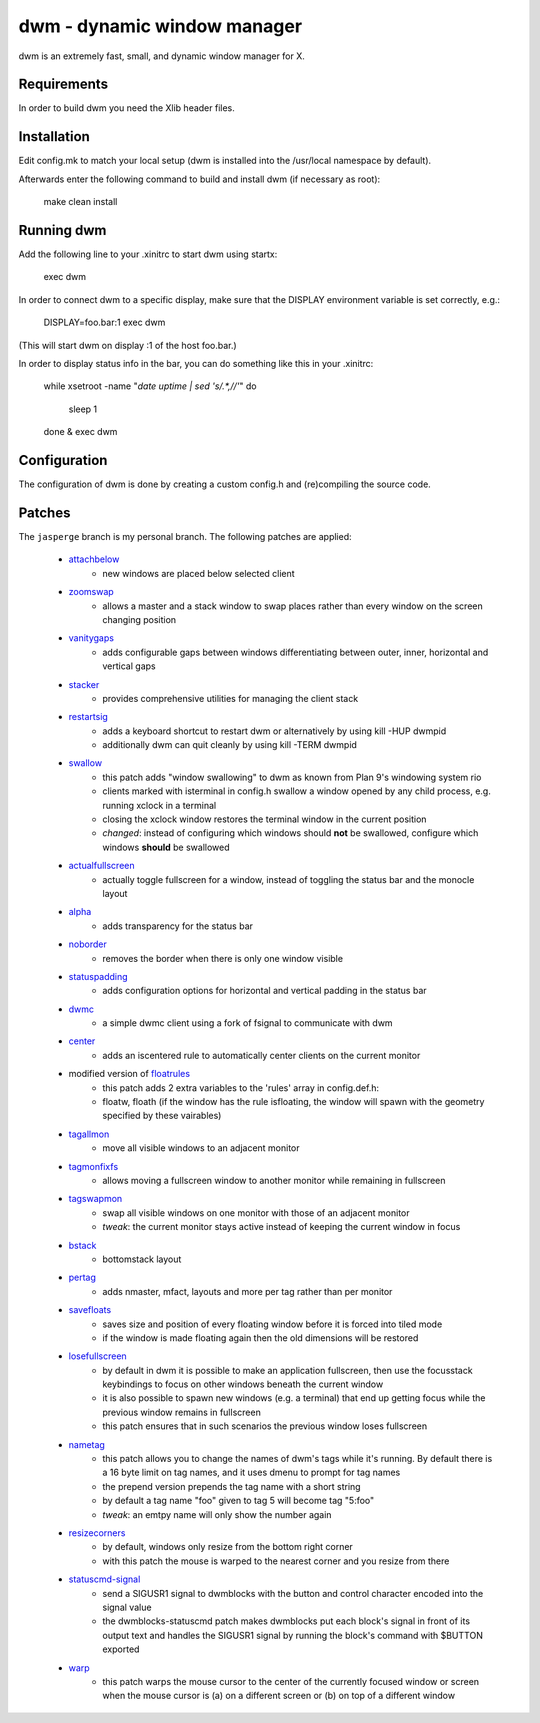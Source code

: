 dwm - dynamic window manager
============================
dwm is an extremely fast, small, and dynamic window manager for X.


Requirements
------------
In order to build dwm you need the Xlib header files.


Installation
------------
Edit config.mk to match your local setup (dwm is installed into
the /usr/local namespace by default).

Afterwards enter the following command to build and install dwm (if
necessary as root):

    make clean install


Running dwm
-----------
Add the following line to your .xinitrc to start dwm using startx:

    exec dwm

In order to connect dwm to a specific display, make sure that
the DISPLAY environment variable is set correctly, e.g.:

    DISPLAY=foo.bar:1 exec dwm

(This will start dwm on display :1 of the host foo.bar.)

In order to display status info in the bar, you can do something
like this in your .xinitrc:

    while xsetroot -name "`date` `uptime | sed 's/.*,//'`"
    do
    	sleep 1
    done &
    exec dwm


Configuration
-------------
The configuration of dwm is done by creating a custom config.h
and (re)compiling the source code.

Patches
-------
The ``jasperge`` branch is my personal branch. The following patches are
applied:


   - `attachbelow <https://dwm.suckless.org/patches/attachbelow/>`_
      - new windows are placed below selected client

   - `zoomswap <https://dwm.suckless.org/patches/zoomswap/>`_
      - allows a master and a stack window to swap places rather than every
        window on the screen changing position

   - `vanitygaps <https://github.com/bakkeby/patches/blob/master/dwm/dwm-vanitygaps-6.2.diff>`_
      - adds configurable gaps between windows differentiating between outer,
        inner, horizontal and vertical gaps

   - `stacker <https://dwm.suckless.org/patches/stacker/>`_
      - provides comprehensive utilities for managing the client stack

   - `restartsig <https://dwm.suckless.org/patches/restartsig/>`_
      - adds a keyboard shortcut to restart dwm or alternatively by using kill
        -HUP dwmpid
      - additionally dwm can quit cleanly by using kill -TERM dwmpid

   - `swallow <https://dwm.suckless.org/patches/swallow/>`_
      - this patch adds "window swallowing" to dwm as known from Plan 9's
        windowing system rio
      - clients marked with isterminal in config.h swallow a window opened by
        any child process, e.g. running xclock in a terminal
      - closing the xclock window restores the terminal window in the current
        position
      - *changed*: instead of configuring which windows should **not** be
        swallowed, configure which windows **should** be swallowed

   - `actualfullscreen <https://dwm.suckless.org/patches/actualfullscreen/>`_
      - actually toggle fullscreen for a window, instead of toggling the status
        bar and the monocle layout

   - `alpha <https://dwm.suckless.org/patches/alpha/>`_
      - adds transparency for the status bar

   - `noborder <https://dwm.suckless.org/patches/noborder/>`_
      - removes the border when there is only one window visible

   - `statuspadding <https://dwm.suckless.org/patches/statuspadding/>`_
      - adds configuration options for horizontal and vertical padding in the
        status bar

   - `dwmc <http://dwm.suckless.org/patches/dwmc/>`_
      - a simple dwmc client using a fork of fsignal to communicate with dwm

   - `center <https://dwm.suckless.org/patches/center/>`_
      - adds an iscentered rule to automatically center clients on the current
        monitor

   - modified version of `floatrules <https://dwm.suckless.org/patches/floatrules/>`_
      - this patch adds 2 extra variables to the 'rules' array in config.def.h:
      - floatw, floath (if the window has the rule isfloating, the window will
        spawn with the geometry specified by these vairables)

   - `tagallmon <https://github.com/bakkeby/patches/tree/master/dwm/dwm-tagallmon-6.2.diff>`_
      - move all visible windows to an adjacent monitor

   - `tagmonfixfs <https://github.com/bakkeby/patches/tree/master/dwm/dwm-tagmonfixfs-6.2.diff>`_
      - allows moving a fullscreen window to another monitor while remaining in
        fullscreen

   - `tagswapmon <https://github.com/bakkeby/patches/tree/master/dwm/dwm-tagswapmon-6.2.diff>`_
      - swap all visible windows on one monitor with those of an adjacent
        monitor
      - *tweak*: the current monitor stays active instead of keeping the current
        window in focus

   - `bstack <https://dwm.suckless.org/patches/bottomstack/>`_
      - bottomstack layout

   - `pertag <https://dwm.suckless.org/patches/pertag/>`_
      - adds nmaster, mfact, layouts and more per tag rather than per monitor

   - `savefloats <https://dwm.suckless.org/patches/save_floats/>`_
      - saves size and position of every floating window before it is forced
        into tiled mode
      - if the window is made floating again then the old dimensions will be
        restored

   - `losefullscreen <https://github.com/bakkeby/patches/tree/master/dwm/dwm-losefullscreen-6.2.diff>`_
      - by default in dwm it is possible to make an application fullscreen, then
        use the focusstack keybindings to focus on other windows beneath the
        current window
      - it is also possible to spawn new windows (e.g. a terminal) that end up
        getting focus while the previous window remains in fullscreen
      - this patch ensures that in such scenarios the previous window loses
        fullscreen

   - `nametag <https://dwm.suckless.org/patches/nametag/>`_
      - this patch allows you to change the names of dwm's tags while it's
        running. By default there is a 16 byte limit on tag names, and it uses
        dmenu to prompt for tag names
      - the prepend version prepends the tag name with a short string
      - by default a tag name "foo" given to tag 5 will become tag
        "5:foo"
      - *tweak*: an emtpy name will only show the number again

   - `resizecorners <https://dwm.suckless.org/patches/resizecorners/>`_
      - by default, windows only resize from the bottom right corner
      - with this patch the mouse is warped to the nearest corner and you resize
        from there

   - `statuscmd-signal <https://dwm.suckless.org/patches/statuscmd/>`_
      - send a SIGUSR1 signal to dwmblocks with the button and control character
        encoded into the signal value
      - the dwmblocks-statuscmd patch makes dwmblocks put each block's signal in
        front of its output text and handles the SIGUSR1 signal by running the
        block's command with $BUTTON exported

   - `warp <https://dwm.suckless.org/patches/warp/>`_
      - this patch warps the mouse cursor to the center of the currently focused
        window or screen when the mouse cursor is (a) on a different screen or
        (b) on top of a different window

